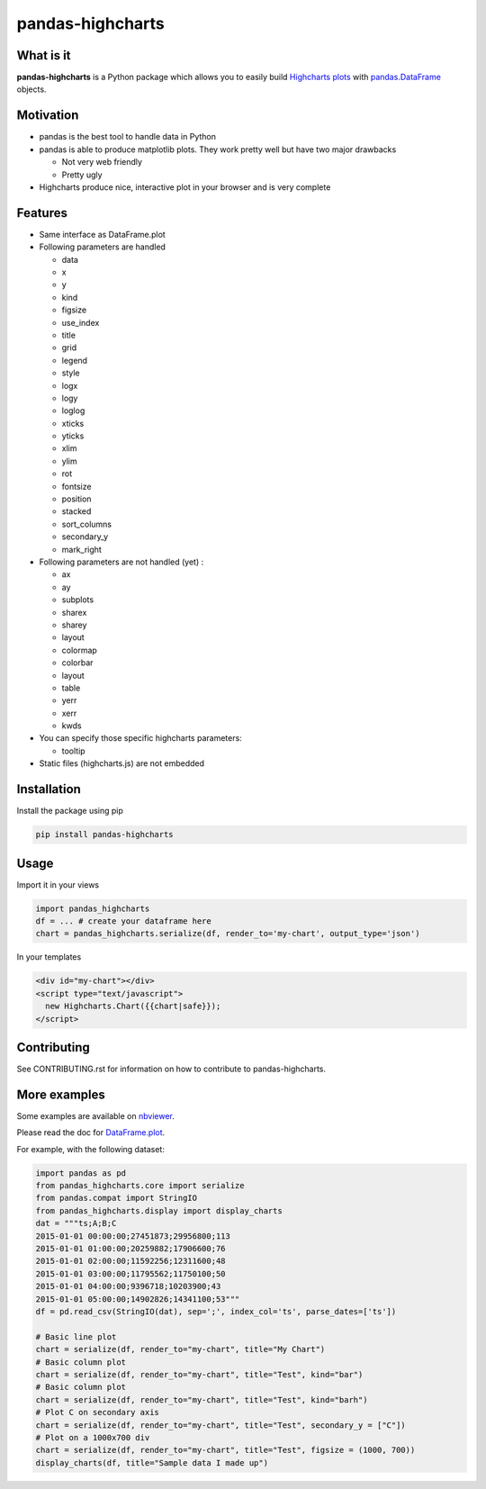 pandas-highcharts
=================

.. image:: https://travis-ci.org/gtnx/pandas-highcharts.svg?branch=master
    :target: https://travis-ci.org/gtnx/pandas-highcharts
.. image:: https://coveralls.io/repos/gtnx/pandas-highcharts/badge.svg
    :target: https://coveralls.io/r/gtnx/pandas-highcharts

What is it
----------

**pandas-highcharts** is a Python package which allows you to easily
build `Highcharts plots`_ with `pandas`_.\ `DataFrame`_ objects.

Motivation
----------

-  pandas is the best tool to handle data in Python
-  pandas is able to produce matplotlib plots. They work pretty well but
   have two major drawbacks

   -  Not very web friendly
   -  Pretty ugly

-  Highcharts produce nice, interactive plot in your browser and is very
   complete

Features
--------

-  Same interface as DataFrame.plot
-  Following parameters are handled

   -  data
   -  x
   -  y
   -  kind
   -  figsize
   -  use\_index
   -  title
   -  grid
   -  legend
   -  style
   -  logx
   -  logy
   -  loglog
   -  xticks
   -  yticks
   -  xlim
   -  ylim
   -  rot
   -  fontsize
   -  position
   -  stacked
   -  sort\_columns
   -  secondary\_y
   -  mark\_right

-  Following parameters are not handled (yet) :

   -  ax
   -  ay
   -  subplots
   -  sharex
   -  sharey
   -  layout
   -  colormap
   -  colorbar
   -  layout
   -  table
   -  yerr
   -  xerr
   -  kwds

-  You can specify those specific highcharts parameters:

   - tooltip

-  Static files (highcharts.js) are not embedded

Installation
------------

Install the package using pip

.. code:: shell

    pip install pandas-highcharts

Usage
-----

Import it in your views

.. code:: python

    import pandas_highcharts
    df = ... # create your dataframe here
    chart = pandas_highcharts.serialize(df, render_to='my-chart', output_type='json')

In your templates

.. code:: html

    <div id="my-chart"></div>
    <script type="text/javascript">
      new Highcharts.Chart({{chart|safe}});
    </script>

Contributing
------------

See CONTRIBUTING.rst for information on how to contribute to pandas-highcharts.

More examples
-------------

Some examples are available on `nbviewer`_.

Please read the doc for `DataFrame.plot`_.

For example, with the following dataset:


.. code:: python

    import pandas as pd
    from pandas_highcharts.core import serialize
    from pandas.compat import StringIO
    from pandas_highcharts.display import display_charts
    dat = """ts;A;B;C
    2015-01-01 00:00:00;27451873;29956800;113
    2015-01-01 01:00:00;20259882;17906600;76
    2015-01-01 02:00:00;11592256;12311600;48
    2015-01-01 03:00:00;11795562;11750100;50
    2015-01-01 04:00:00;9396718;10203900;43
    2015-01-01 05:00:00;14902826;14341100;53"""
    df = pd.read_csv(StringIO(dat), sep=';', index_col='ts', parse_dates=['ts'])

    # Basic line plot
    chart = serialize(df, render_to="my-chart", title="My Chart")
    # Basic column plot
    chart = serialize(df, render_to="my-chart", title="Test", kind="bar")
    # Basic column plot
    chart = serialize(df, render_to="my-chart", title="Test", kind="barh")
    # Plot C on secondary axis
    chart = serialize(df, render_to="my-chart", title="Test", secondary_y = ["C"])
    # Plot on a 1000x700 div
    chart = serialize(df, render_to="my-chart", title="Test", figsize = (1000, 700))
    display_charts(df, title="Sample data I made up")
.. _Highcharts plots: http://www.highcharts.com/
.. _pandas: https://github.com/pydata/pandas
.. _DataFrame: http://pandas.pydata.org/pandas-docs/dev/generated/pandas.DataFrame.html
.. _DataFrame.plot: http://pandas.pydata.org/pandas-docs/dev/generated/pandas.DataFrame.plot.html
.. _nbviewer: http://nbviewer.ipython.org/github/gtnx/pandas-highcharts/blob/master/example.ipynb
